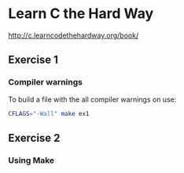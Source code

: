* Learn C the Hard Way
[[http://c.learncodethehardway.org/book/]]
** Exercise 1
*** Compiler warnings
To build a file with the all compiler warnings on use:

#+BEGIN_SRC sh
  CFLAGS="-Wall" make ex1

#+END_SRC
** Exercise 2

*** Using Make
